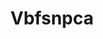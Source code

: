 :PROPERTIES:
:ID:                     0ca1d5f5-629a-4d38-a115-dd3ff0f3b353
:END:
#+TITLE: Vbfsnpca



